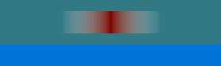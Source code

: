 #set page(width: 100pt, height: 30pt, margin: 0pt, fill: blue)

// gradient has white background in PDF export
#let transparent = rgb(255, 255, 255, 0)
#rect(fill: rgb(50%, 50%, 0%, 100))[
  #rect(fill: gradient.linear(transparent, transparent, rgb(50%, 0%, 0%), transparent, transparent))[#h(100%)]
]
